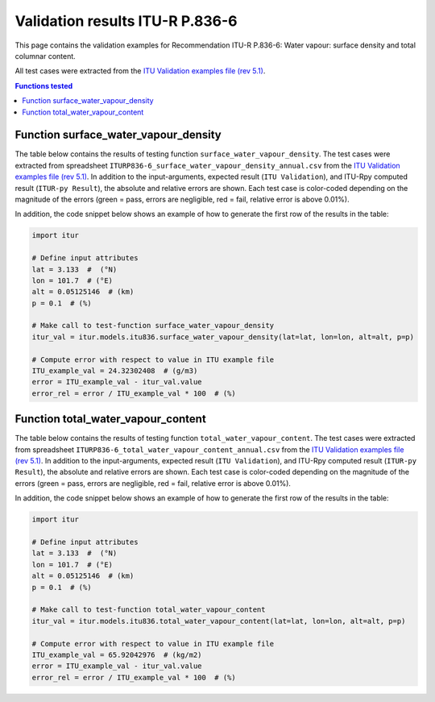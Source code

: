 Validation results ITU-R P.836-6
================================

This page contains the validation examples for Recommendation ITU-R P.836-6: Water vapour: surface density and total columnar content.

All test cases were extracted from the
`ITU Validation examples file (rev 5.1) <https://www.itu.int/en/ITU-R/study-groups/rsg3/ionotropospheric/CG-3M3J-13-ValEx-Rev5_1.xlsx>`_.

.. contents:: Functions tested
    :depth: 2


Function surface_water_vapour_density
-------------------------------------

The table below contains the results of testing function ``surface_water_vapour_density``.
The test cases were extracted from spreadsheet ``ITURP836-6_surface_water_vapour_density_annual.csv`` from the
`ITU Validation examples file (rev 5.1) <https://www.itu.int/en/ITU-R/study-groups/rsg3/ionotropospheric/CG-3M3J-13-ValEx-Rev5_1.xlsx>`_.
In addition to the input-arguments, expected result (``ITU Validation``), and
ITU-Rpy computed result (``ITUR-py Result``), the absolute and relative errors
are shown. Each test case is color-coded depending on the magnitude of the
errors (green = pass, errors are negligible, red = fail, relative error is
above 0.01%).

In addition, the code snippet below shows an example of how to generate the
first row of the results in the table:

.. code-block:: python

    import itur

    # Define input attributes
    lat = 3.133  #  (°N)
    lon = 101.7  # (°E)
    alt = 0.05125146  # (km)
    p = 0.1  # (%)

    # Make call to test-function surface_water_vapour_density
    itur_val = itur.models.itu836.surface_water_vapour_density(lat=lat, lon=lon, alt=alt, p=p)

    # Compute error with respect to value in ITU example file
    ITU_example_val = 24.32302408  # (g/m3)
    error = ITU_example_val - itur_val.value
    error_rel = error / ITU_example_val * 100  # (%)


.. raw:: html
    :file: test_surface_water_vapour_density_annual_table.html


Function total_water_vapour_content
-----------------------------------

The table below contains the results of testing function ``total_water_vapour_content``.
The test cases were extracted from spreadsheet ``ITURP836-6_total_water_vapour_content_annual.csv`` from the
`ITU Validation examples file (rev 5.1) <https://www.itu.int/en/ITU-R/study-groups/rsg3/ionotropospheric/CG-3M3J-13-ValEx-Rev5_1.xlsx>`_.
In addition to the input-arguments, expected result (``ITU Validation``), and
ITU-Rpy computed result (``ITUR-py Result``), the absolute and relative errors
are shown. Each test case is color-coded depending on the magnitude of the
errors (green = pass, errors are negligible, red = fail, relative error is
above 0.01%).

In addition, the code snippet below shows an example of how to generate the
first row of the results in the table:

.. code-block:: python

    import itur

    # Define input attributes
    lat = 3.133  #  (°N)
    lon = 101.7  # (°E)
    alt = 0.05125146  # (km)
    p = 0.1  # (%)

    # Make call to test-function total_water_vapour_content
    itur_val = itur.models.itu836.total_water_vapour_content(lat=lat, lon=lon, alt=alt, p=p)

    # Compute error with respect to value in ITU example file
    ITU_example_val = 65.92042976  # (kg/m2)
    error = ITU_example_val - itur_val.value
    error_rel = error / ITU_example_val * 100  # (%)


.. raw:: html
    :file: test_total_water_vapour_content_annual_table.html

